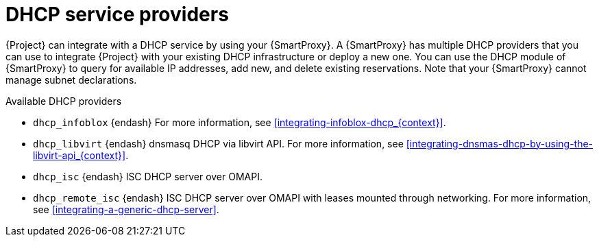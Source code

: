 [id="dhcp-serivce-proviers"]
= DHCP service providers

{Project} can integrate with a DHCP service by using your {SmartProxy}.
A {SmartProxy} has multiple DHCP providers that you can use to integrate {Project} with your existing DHCP infrastructure or deploy a new one.
You can use the DHCP module of {SmartProxy} to query for available IP addresses, add new, and delete existing reservations.
Note that your {SmartProxy} cannot manage subnet declarations.


.Available DHCP providers

* `dhcp_infoblox` {endash} For more information, see xref:integrating-infoblox-dhcp_{context}[].

ifndef::satellite[]
* `dhcp_libvirt` {endash} dnsmasq DHCP via libvirt API.
For more information, see xref:integrating-dnsmas-dhcp-by-using-the-libvirt-api_{context}[].
endif::[]

* `dhcp_isc` {endash} ISC DHCP server over OMAPI.

* `dhcp_remote_isc` {endash} ISC DHCP server over OMAPI with leases mounted through networking.
For more information, see xref:integrating-a-generic-dhcp-server[].

ifdef::orcharhino[]
* `dhcp_native_ms` {endash} Microsoft Active Directory by using API
endif::[]

